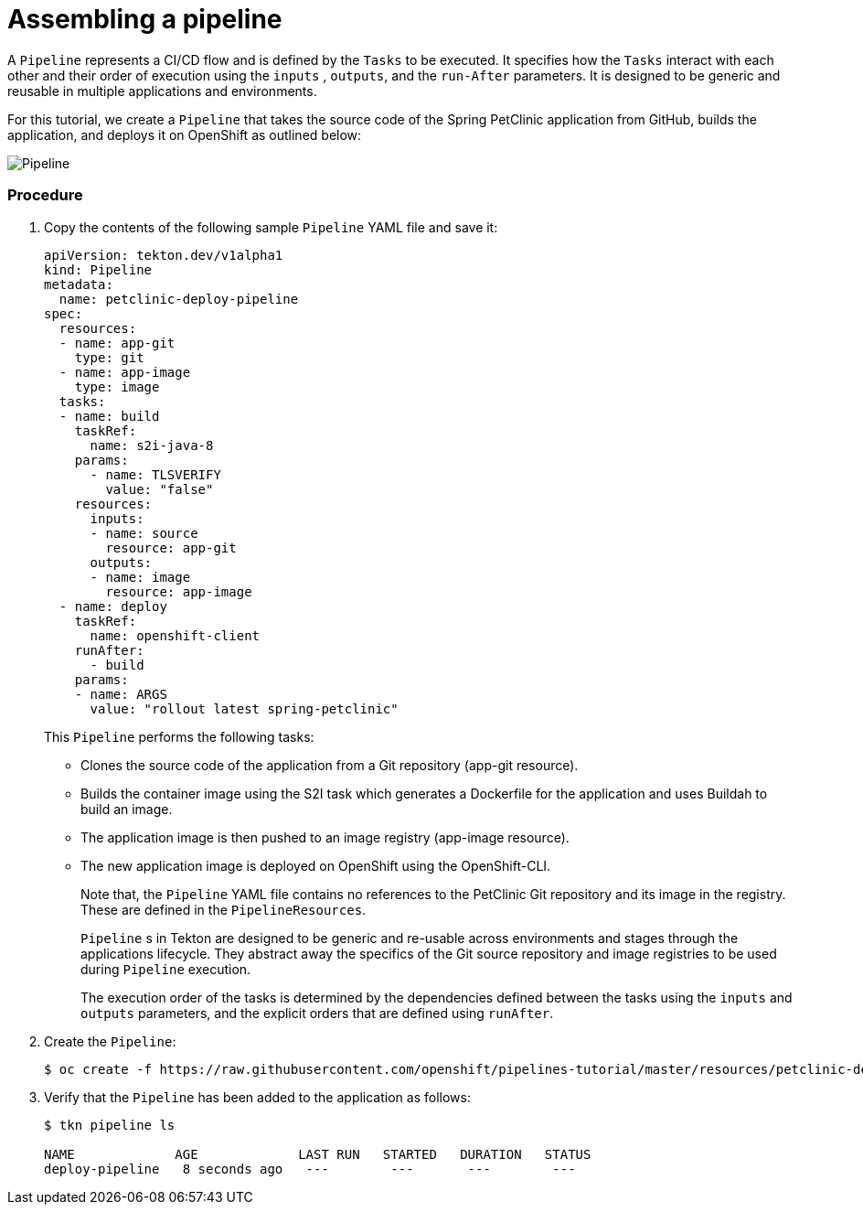 // Ths module is included in the following assembly:
//
// assembly_using-openshift-pipelines.adoc

[id="assembling-a-pipeline_{context}"]
= Assembling a pipeline

A `Pipeline` represents a CI/CD flow and is defined by the `Tasks` to be executed.  It specifies how the `Tasks` interact with each other and their order of execution using the `inputs` , `outputs`, and the `run-After` parameters. It is designed to be generic and reusable in multiple applications and environments.

For this tutorial, we create a `Pipeline` that takes the source code of the Spring PetClinic application from GitHub, builds the application, and deploys it on OpenShift as outlined below:

image::pipeline.png[Pipeline]


[discrete]
=== Procedure

. Copy the contents of the following sample `Pipeline` YAML file and save it:
+
----
apiVersion: tekton.dev/v1alpha1
kind: Pipeline
metadata:
  name: petclinic-deploy-pipeline
spec:
  resources:
  - name: app-git
    type: git
  - name: app-image
    type: image
  tasks:
  - name: build
    taskRef:
      name: s2i-java-8
    params:
      - name: TLSVERIFY
        value: "false"
    resources:
      inputs:
      - name: source
        resource: app-git
      outputs:
      - name: image
        resource: app-image
  - name: deploy
    taskRef:
      name: openshift-client
    runAfter:
      - build
    params:
    - name: ARGS
      value: "rollout latest spring-petclinic"
----
+
This `Pipeline` performs the following tasks:

* Clones the source code of the application from a Git repository (app-git resource).
* Builds the container image using the S2I task which generates a Dockerfile for the application and uses Buildah to build an image.
* The application image is then pushed to an image registry (app-image resource).
* The new application image is deployed on OpenShift using the OpenShift-CLI.
+
Note that, the `Pipeline` YAML file contains no references to the PetClinic Git repository and its image in the registry. These are defined in the `PipelineResources`.
+
`Pipeline` s in Tekton are designed to be generic and re-usable across environments and stages through the applications lifecycle. They abstract away the specifics of the Git source repository and image registries to be used during `Pipeline` execution.
+
The execution order of the tasks is determined by the dependencies defined between the tasks using the  `inputs` and `outputs` parameters, and the explicit orders that are defined using `runAfter`.

. Create the `Pipeline`:
+
----
$ oc create -f https://raw.githubusercontent.com/openshift/pipelines-tutorial/master/resources/petclinic-deploy-pipeline.yaml
----
+
. Verify that the `Pipeline` has been added to the application as follows:
+
----
$ tkn pipeline ls

NAME             AGE             LAST RUN   STARTED   DURATION   STATUS
deploy-pipeline   8 seconds ago   ---        ---       ---        ---
----

////

[discrete]
== Additional resources

* A bulleted list of links to other material closely related to the contents of the procedure module.
* For more details on writing procedure modules, see the link:https://github.com/redhat-documentation/modular-docs#modular-documentation-reference-guide[Modular Documentation Reference Guide].
* Use a consistent system for file names, IDs, and titles. For tips, see _Anchor Names and File Names_ in link:https://github.com/redhat-documentation/modular-docs#modular-documentation-reference-guide[Modular Documentation Reference Guide].
////
